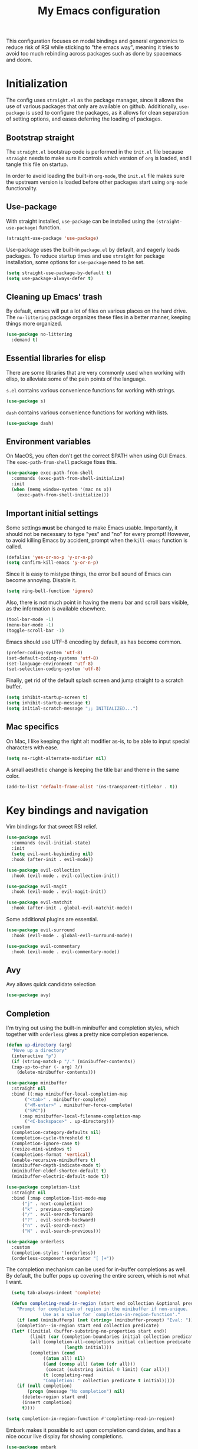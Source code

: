 #+TITLE: My Emacs configuration
#+PROPERTY: tangle "init.el"
#+PROPERTY: header-args :results silent :noweb yes

This configuration focuses on modal bindings and general ergonomics to reduce
risk of RSI while sticking to "the emacs way", meaning it tries to avoid too
much rebinding across packages such as done by spacemacs and doom.

* Initialization

The config uses ~straight.el~ as the package manager, since it allows the use of
various packages that only are available on github. Additionally, ~use-package~ is
used to configure the packages, as it allows for clean separation of setting
options, and eases deferring the loading of packages.

** Bootstrap straight

The ~straight.el~ bootstrap code is performed in the ~init.el~ file because ~straight~
needs to make sure it controls which version of ~org~ is loaded, and I tangle this
file on startup.

In order to avoid loading the built-in ~org-mode~, the ~init.el~ file makes sure the
upstream version is loaded before other packages start using ~org-mode~
functionality.

** Use-package

With straight installed, ~use-package~ can be installed using the
~(straight-use-package)~ function.

#+BEGIN_SRC emacs-lisp
  (straight-use-package 'use-package)
#+END_SRC

Use-package uses the built-in ~package.el~ by default, and eagerly loads packages.
To reduce startup times and use ~straight~ for package installation, some options
for ~use-package~ need to be set.

#+BEGIN_SRC emacs-lisp
  (setq straight-use-package-by-default t)
  (setq use-package-always-defer t)
#+END_SRC

** Cleaning up Emacs' trash

By default, emacs will put a lot of files on various places on the hard drive.
The ~no-littering~ package organizes these files in a better manner, keeping
things more organized.

#+BEGIN_SRC emacs-lisp
  (use-package no-littering
    :demand t)
#+END_SRC

** Essential libraries for elisp

There are some libraries that are very commonly used when working with elisp, to
alleviate some of the pain points of the language.

~s.el~ contains various convenience functions for working with strings.

#+BEGIN_SRC emacs-lisp
  (use-package s)
#+END_SRC

~dash~ contains various convenience functions for working with lists.

#+BEGIN_SRC emacs-lisp
  (use-package dash)
#+END_SRC

** Environment variables

On MacOS, you often don't get the correct $PATH when using GUI Emacs. The
~exec-path-from-shell~ package fixes this.

#+begin_src emacs-lisp
  (use-package exec-path-from-shell
    :commands (exec-path-from-shell-initialize)
    :init
    (when (memq window-system '(mac ns x))
      (exec-path-from-shell-initialize)))
#+end_src

** Important initial settings

Some settings *must* be changed to make Emacs usable. Importantly, it should not
be necessary to type "yes" and "no" for every prompt!  However, to avoid killing
Emacs by accident, prompt when the ~kill-emacs~ function is called.

#+BEGIN_SRC emacs-lisp
  (defalias 'yes-or-no-p 'y-or-n-p)
  (setq confirm-kill-emacs 'y-or-n-p)
#+END_SRC

Since it is easy to mistype things, the error bell sound of Emacs can become
annoying.  Disable it.

#+BEGIN_SRC emacs-lisp
  (setq ring-bell-function 'ignore)
#+END_SRC

Also, there is not much point in having the menu bar and scroll bars visible, as
the information is available elsewhere.

#+BEGIN_SRC emacs-lisp
  (tool-bar-mode -1)
  (menu-bar-mode -1)
  (toggle-scroll-bar -1)
#+END_SRC

Emacs should use UTF-8 encoding by default, as has become common.
#+begin_src emacs-lisp
  (prefer-coding-system 'utf-8)
  (set-default-coding-systems 'utf-8)
  (set-language-environment 'utf-8)
  (set-selection-coding-system 'utf-8)
#+end_src

Finally, get rid of the default splash screen and jump straight to a scratch
buffer.

#+begin_src emacs-lisp
  (setq inhibit-startup-screen t)
  (setq inhibit-startup-message t)
  (setq initial-scratch-message ";; INITIALIZED...")
#+end_src

** Mac specifics

On Mac, I like keeping the right alt modifier as-is, to be able to input special
characters with ease.

#+begin_src emacs-lisp
  (setq ns-right-alternate-modifier nil)
#+end_src

A small aesthetic change is keeping the title bar and theme in the same color.

#+begin_src emacs-lisp
  (add-to-list 'default-frame-alist '(ns-transparent-titlebar . t))
#+end_src

* Key bindings and navigation

Vim bindings for that sweet RSI relief.

#+begin_src emacs-lisp
  (use-package evil
    :commands (evil-initial-state)
    :init
    (setq evil-want-keybinding nil)
    :hook (after-init . evil-mode))

  (use-package evil-collection
    :hook (evil-mode . evil-collection-init))

  (use-package evil-magit
    :hook (evil-mode . evil-magit-init))

  (use-package evil-matchit
    :hook (after-init . global-evil-matchit-mode))
#+end_src

Some additional plugins are essential.
#+begin_src emacs-lisp
  (use-package evil-surround
    :hook (evil-mode . global-evil-surround-mode))

  (use-package evil-commentary
    :hook (evil-mode . evil-commentary-mode))
#+end_src

** Avy

Avy allows quick candidate selection
#+begin_src emacs-lisp
  (use-package avy)
#+end_src

** Completion

I'm trying out using the built-in minibuffer and completion styles, which
together with ~orderless~ gives a pretty nice completion experience.

#+BEGIN_SRC emacs-lisp
  (defun up-directory (arg)
    "Move up a directory"
    (interactive "p")
    (if (string-match-p "/." (minibuffer-contents))
	(zap-up-to-char (- arg) ?/)
      (delete-minibuffer-contents)))

  (use-package minibuffer
    :straight nil
    :bind ((:map minibuffer-local-completion-map
		 ("<tab>" . minibuffer-complete)
		 ("<M-enter>" . minibuffer-force-complete)
		 ("SPC"))
	   (:map minibuffer-local-filename-completion-map
		 ("<C-backspace>" . up-directory)))
    :custom
    (completion-category-defaults nil)
    (completion-cycle-threshold t)
    (completion-ignore-case t)
    (resize-mini-windows t)
    (completions-format 'vertical)
    (enable-recursive-minibuffers t)
    (minibuffer-depth-indicate-mode t)
    (minibuffer-eldef-shorten-default t)
    (minibuffer-electric-default-mode t))

  (use-package completion-list
    :straight nil
    :bind (:map completion-list-mode-map
		("j" . next-completion)
		("k" . previous-completion)
		("/" . evil-search-forward)
		("?" . evil-search-backward)
		("n" . evil-search-next)
		("N" . evil-search-previous)))

  (use-package orderless
    :custom
    (completion-styles '(orderless))
    (orderless-component-separator "[ ]+"))
#+END_SRC

The completion mechanism can be used for in-buffer completions as well. By
default, the buffer pops up covering the entire screen, which is not what I want.

#+begin_src emacs-lisp
    (setq tab-always-indent 'complete)

    (defun completing-read-in-region (start end collection &optional predicate)
      "Prompt for completion of region in the minibuffer if non-unique.
			    Use as a value for `completion-in-region-function'."
      (if (and (minibufferp) (not (string= (minibuffer-prompt) "Eval: ")))
	  (completion--in-region start end collection predicate)
	(let* ((initial (buffer-substring-no-properties start end))
	       (limit (car (completion-boundaries initial collection predicate "")))
	       (all (completion-all-completions initial collection predicate
						(length initial)))
	       (completion (cond
			    ((atom all) nil)
			    ((and (consp all) (atom (cdr all)))
			     (concat (substring initial 0 limit) (car all)))
			    (t (completing-read
				"Completion: " collection predicate t initial)))))
	  (if (null completion)
	      (progn (message "No completion") nil)
	    (delete-region start end)
	    (insert completion)
	    t))))

  (setq completion-in-region-function #'completing-read-in-region)
#+end_src

Embark makes it possible to act upon completion candidates, and has a nice
occur live display for showing completions.

#+begin_src emacs-lisp
    (use-package embark
      :straight (:type git :host github :repo "oantolin/embark")
      :commands (embark-completing-read)
      :bind
      (:map minibuffer-local-map
	    (">" . embark-become))
      (:map minibuffer-local-completion-map
	    (";" . embark-act-noexit)
	    ("C-o" . embark-occur)
	    ("C-l" . embark-live-occur)
	    ("M-v" . embark-switch-to-live-occur)
	    ("'" . avy-embark-occur-choose)
	    ("\"" . avy-embark-occur-act)
	    (":" . embark-act))
      (:map completion-list-mode-map
	    (";" . embark-act))
      (:map embark-occur-mode-map
	    ("j" . next-line)
	    ("k" . previous-line)
	    ("n" . evil-search-next)
	    ("'" . avy-embark-occur-choose)
	    ("\"" . avy-embark-occur-act)
	    ("N" . evil-search-previous)
	    ("/" . evil-search-forward)
	    ("?" . evil-search-backward))
      :custom
      (embark-occur-minibuffer-completion t)
      (completing-read-function 'embark-completing-read)
      :init
      (require 'avy-embark-occur)
      (evil-initial-state 'embark-occur-mode))
#+end_src

Embark creates a lot of buffers by default, which I would like to hide. By
creating my own ~read-buffer~ I can control how the buffers are filtered.
#+begin_src emacs-lisp
  (defun my/match-buffers (buf)
    (let ((b (if (stringp buf)
		 buf
	       (car buf))))
      (not (string-match "\\*Embark Live Occur\\*" (car buf)))))

  (defun my/read-buffer (prompt &optional def require-match predicate)
    (let ((read-buffer-function nil))
      (read-buffer prompt def require-match #'my/match-buffers)))

  (setq read-buffer-function 'my/read-buffer)
#+end_src

** Search

When searching across buffers, I like ~ripgrep~, which can be invoked
with the =deadgrep= package.

#+begin_src emacs-lisp
  (use-package deadgrep
    :bind ("C-c r" . deadgrep))
#+end_src

** Imenu

IMenu is a useful, built-in navigation tool for many modes, but is unbound. Bind to ~M-i~, since that's only used for indentation by default.
#+begin_src emacs-lisp
  (bind-key "M-i" 'imenu)
#+end_src

However, IMenu will often require navigating through multiple menus. Since I
have fuzzy completion it's better if the list of IMenu entries can be searched
in its entirety. The ~flimenu~ package flattens the ~imenu~ so this works.

#+begin_src emacs-lisp
  (use-package flimenu
    :hook (after-init . flimenu-global-mode))
#+end_src

** IBuffer

Similar to IMenu, IBuffer is a nice built-in replacement for ~list-buffers~

#+begin_src emacs-lisp
(bind-key "C-x C-b" 'ibuffer)
#+end_src

IBuffer-vc automatically creates filter groups for VC folders.
#+begin_src emacs-lisp
  (use-package ibuffer-vc
    :hook (ibuffer . (lambda ()
		       (ibuffer-vc-set-filter-groups-by-vc-root)
		       (unless (eq ibuffer-sorting-mode 'alphabetic)
			 (ibuffer-do-sort-by-alphabetic)))))
#+end_src

** Crux

  The Crux package contains a bunch of useful shortcuts.

#+begin_src emacs-lisp
  (use-package crux
    :bind (("C-c o" . crux-open-with)
	   ("C-c n" . crux-cleanup-buffer-or-region)
	   ("C-c u" . crux-view-url)
	   ("C-c e" . crux-eval-and-replace)
	   ("C-x 4 t" . crux-transpose-windows)
	   ("C-c k" . crux-kill-other-buffers)
	   ("C-c D" . crux-delete-file-and-buffer)))
#+end_src

** Kill ring navigation

It can be a hassle to navigate the kill ring manually (~C-y M-y M-y M-y~
etc.). =browse-kill-ring= brings up the kill ring as a navigable buffer for easier
candidate selection.

#+begin_src emacs-lisp
  (use-package browse-kill-ring
    :bind (("M-y" . browse-kill-ring)
	   (:map browse-kill-ring-mode-map
		 ("j" . browse-kill-ring-forward)
		 ("k" . browse-kill-ring-previous))))
		 #+end_src

* Looks and layout

** Theme and fonts
Most themes are optimized for code. Since this Emacs config should be useable
for both code and prose, a theme that supports both is chosen. ~Modus Operandi~
and ~Modus Vivendi~ are nice light and dark themes with a focus on accessibility
and support for any mode under the sun. For the most part, I like the light
variant, however, in a terminal the dark theme is better.

#+BEGIN_SRC emacs-lisp
  (use-package modus-operandi-theme
    :custom
    (modus-operandi-theme-org-blocks 'rainbow)
    :init (load-theme 'modus-operandi t))

  (use-package modus-vivendi-theme
    :custom
    (modus-vivendi-theme-org-blocks 'rainbow))
#+END_SRC

When it's dark outside, I use modus-vivendi. Toggling between the two modus
themes can be done using a function.

#+begin_src emacs-lisp
  (defun toggle-modus-themes ()
    (interactive)
    (if (eq (car custom-enabled-themes) 'modus-operandi)
	(progn
	  (disable-theme 'modus-operandi)
	  (load-theme 'modus-vivendi t))
      (disable-theme 'modus-vivendi)
      (load-theme 'modus-operandi t)))
#+end_src

Jetbrains Mono is a great coding font; clear to read and with enough of a
personal look to make it fun.

#+BEGIN_SRC emacs-lisp
  (set-face-attribute 'default nil :family "Jetbrains Mono" :height 140)
  (set-face-attribute 'fixed-pitch nil :family "Jetbrains Mono" :height 140)
  (set-face-attribute 'variable-pitch nil :family "Jetbrains Mono" :height 140)
#+END_SRC

** Modeline

Push some elements to the right on the modeline, so it looks more balanced.

#+begin_src emacs-lisp
  (defun mode-line-fill (reserve)
    "Return empty space using FACE and leaving RESERVE space on the right."
    (unless reserve
      (setq reserve 20))
    (when (and window-system (eq 'right (get-scroll-bar-mode)))
      (setq reserve (- reserve 3)))
    (propertize " "
		'display `((space :align-to (- (+ right right-fringe right-margin) ,reserve)))))
#+end_src

The minions package gathers minor modes together in a nice manner
#+begin_src emacs-lisp
  (use-package minions
    :init
    (minions-mode)
    (setq-default mode-line-format (list
				    "%e"
				    mode-line-front-space
				    mode-line-mule-info
				    mode-line-client
				    mode-line-modified
				    mode-line-remote
				    mode-line-frame-identification
				    mode-line-buffer-identification
				    "   "
				    mode-line-position
				    vc-mode
				    minions-mode-line-modes
				    (mode-line-fill 10)
				    mode-line-misc-info))
    )
#+end_src

I like seeing the current time when I'm working, as I often run Emacs in
full-screen mode. I don't need to see my computer's load level, so that is
hidden.

#+begin_src emacs-lisp
  (setq display-time-default-load-average nil)
  (setq display-time-format " %k:%M")
  (display-time-mode 1)
#+end_src


** Icons

Iconography allows quickly identifying information about an object. For
instance, files are easier to identify when their file type is shown as an
icon. The ~all-the-icons~ family of packages enables icons for various emacs
modes.

The base package.
#+BEGIN_SRC emacs-lisp
  (use-package all-the-icons)
#+END_SRC

Integration with Dired, which displays file types as an icon.

#+BEGIN_SRC emacs-lisp
  (use-package all-the-icons-dired
    :hook (dired-mode . all-the-icons-dired-mode))
#+END_SRC

IBuffer can also display file types of buffers using all-the-icons.

#+BEGIN_SRC emacs-lisp
  (use-package all-the-icons-ibuffer
    :init
    (all-the-icons-ibuffer-mode 1))
#+END_SRC

*** Font caches

Emacs may render icons slowly due to the way fonts are cached.  Performance can
be increased by not compacting font caches, at the cost of some RAM.

#+BEGIN_SRC emacs-lisp
  (setq inhibit-compacting-font-caches t)
#+END_SRC

** Showing key bindings

~which-key~ displays the key bindings available for a hotkey after a
short while. This helps discoverability immensely.

#+BEGIN_SRC emacs-lisp
  (use-package which-key
    :init
    (which-key-mode))
#+END_SRC

** Layout

When writing prose, I want the layout be as distraction-free as
possible. Olivetti-mode supports this with minimal fuzz. Olivetti defaults to a
width of 70, which is a tad too narrow for my taste, so it is raised to 80.

#+BEGIN_SRC emacs-lisp
  (use-package olivetti
    :hook (text-mode . olivetti-mode)
    :custom
    (olivetti-body-width 82))
#+END_SRC

Emacs is commonly used maximized. Default to maximizing Emacs on startup.

#+begin_src emacs-lisp
  (add-to-list 'default-frame-alist '(fullscreen . maximized))
#+end_src

** Rainbow delimiters

Rainbow delimiters make it easier to spot nesting of parentheses etc.
#+begin_src emacs-lisp
  (use-package rainbow-delimiters
    :hook (prog-mode . rainbow-delimiters-mode))
#+end_src

* Windows, projects, and buffers

Emacs comes with ~winner-mode~, which allows navigating to old window layouts.
Great if you accidentally close your windows!

#+BEGIN_SRC emacs-lisp
  (winner-mode 1)
#+END_SRC

** Project management

Done by the built-in ~project.el~. I use Magit instead of the built-in VC-mode and
ripgrep for search, so bind those commands.

#+begin_src emacs-lisp
  (use-package project
    :straight nil
    :init
    (add-to-list 'project-switch-commands '(?\m "Magit" magit-status))
    (add-to-list 'project-switch-commands '(?r "Ripgrep" deadgrep)))
#+end_src

** Windows

The ~ace-window~ package is great for jumping between windows.  The [[https://github.com/abo-abo/ace-window#change-the-action-midway][dispatch keys]]
are very useful!

#+BEGIN_SRC emacs-lisp
  (use-package ace-window
    :bind ("M-o" . ace-window))
#+END_SRC

** File system

Dired is great for generic movement around the file system, as well as generic
options such as copying and renaming files across folders. However, it defaults
to displaying too much information, and feels cluttered. Disable this extra
information. If needed, it is available under the ~(~ key.

#+begin_src emacs-lisp
  (use-package dired
    :straight nil
    :ensure nil
    :hook (dired-mode . dired-hide-details-mode))
#+end_src

* Prose and life management

By default, text should auto-fill to 80 characters. This makes it easier to work
with olivetti, and makes vertical splits much more comfortable.

#+BEGIN_SRC emacs-lisp
  (setq-default fill-column 80)
  (add-hook 'text-mode-hook 'auto-fill-mode)
#+END_SRC

** Org mode

Instead of indenting all text to match the header, I like only indenting the
header, so that I have more horizontal characters for each line.

#+BEGIN_SRC emacs-lisp
  (setq org-indent-indentation-per-level 1)
  (setq org-adapt-indentation nil)
#+END_SRC

The leading stars in headers can be visually noisy for very nested documents, so
they are disabled. ~org-bullets-mode~ is another option, but has been causing
slowdowns for some larger org documents.

#+BEGIN_SRC emacs-lisp
  (setq org-hide-leading-stars 't)
#+END_SRC

When reading documents, it's better if markup is hidden unless hovered.

#+BEGIN_SRC emacs-lisp
  (setq org-hide-emphasis-markers t)
#+END_SRC

Org has a tendency to do weird stuff with whitespace when toggling
headings. Disable this behavior. Also, display the spacing between headings even
when they are closed.

#+BEGIN_SRC emacs-lisp
  (setq org-cycle-separator-lines 1)
  (customize-set-variable 'org-blank-before-new-entry
			  '((heading . nil)
			    (plain-list-item . nil)))
#+END_SRC

*** The agenda

The org files needed for my agenda is available in my Dropbox folder.

#+begin_src emacs-lisp
  (setq my/org-agenda-dir "~/Dropbox/orgfiles/")
#+end_src

#+begin_src emacs-lisp
  (setq org-directory my/org-agenda-dir
	org-agenda-files (concat user-emacs-directory "agenda-files"))
#+end_src

Org capture requires capture templates to be the most useful.

#+begin_src emacs-lisp
  (setq org-capture-templates
	`(("i" "inbox" entry (file ,(concat my/org-agenda-dir "inbox.org"))
	   "* TODO %?")))
#+end_src

Org agenda is nice for seeing an overview of the state of various org files at
once. Set it up so it shows my todos from various files.

#+begin_src emacs-lisp
  (setq my/org-agenda-todo-view
	`(" " "Agenda"
	  ((agenda ""
		   ((org-agenda-span 'day)
		    (org-deadline-warning-days 365)))
	   (todo "TODO"
		 ((org-agenda-overriding-header "Inbox")
		  (org-agenda-files '(,(concat my/org-agenda-dir "inbox.org")))))
	   (todo "TODO"
		 ((org-agenda-overriding-header "Eposter")
		  (org-agenda-files '(,(concat my/org-agenda-dir "emails.org")))))
	   (todo "NEXT"
		 ((org-agenda-overriding-header "In Progress")
		  (org-agenda-files '(,(concat my/org-agenda-dir "someday.org")
				      ,(concat my/org-agenda-dir "projects.org")
				      ,(concat my/org-agenda-dir "next.org")))
		  ))
	   (todo "TODO"
		 ((org-agenda-overriding-header "Prosjekter")
		  (org-agenda-files '(,(concat my/org-agenda-dir "projects.org")))
		  ))
	   (todo "TODO"
		 ((org-agenda-overriding-header "Enkeltoppgaver")
		  (org-agenda-files '(,(concat my/org-agenda-dir "next.org")))
		  (org-agenda-skip-function '(org-agenda-skip-entry-if 'deadline 'scheduled))))
	   nil)))

  (use-package org
    :bind (("C-c c" . org-capture)
	   ("C-c l" . org-store-link))
    :init
    (setq org-agenda-custom-commands (list my/org-agenda-todo-view)))
#+end_src

Show todo items in agenda that have been set to done in this session, or are
scheduled for today.

#+begin_src emacs-lisp
  (setq org-agenda-start-with-log-mode t)
#+end_src

There are some unnecessary horizontal lines in the agenda that take up space and
clutter the view. Remove them.
#+begin_src emacs-lisp
  (setq org-agenda-block-separator nil)
#+end_src

Make the agenda real easy to get to, to reduce overhead when working with task
management. This binds a shortcut to my agenda view to ~<F1>~.

#+begin_src emacs-lisp
  (defun my/org-agenda ()
    "Show my org agenda"
    (interactive)
    (org-agenda nil " "))

  (bind-key "<f1>" 'my/org-agenda)
#+end_src


***** Refiling

Org mode is better if you can move stuff around easily. This is called refiling.
#+begin_src emacs-lisp
  (setq org-refile-use-outline-path 'file
	org-outline-path-complete-in-steps nil)
#+end_src

I need some targets to refile to.

#+begin_src emacs-lisp
  (setq org-refile-targets '(("next.org" :level . 0)
			     ("someday.org" :level . 0)
			     ("calendar.org" :level . 0)
			     ("emails.org" :level . 0)
			     ("projects.org" :maxlevel . 1)))
#+end_src

** Markdown

Sometimes I work with markdown, for instance when writing documentation for
packages at work.

#+begin_src emacs-lisp
  (use-package markdown-mode
    :mode (("README\\.md\\'" . gfm-mode)
	   ("\\.md\\'" . markdown-mode)
	   ("\\.markdown\\'" . markdown-mode))
    :init
    (setq markdown-command "multimarkdown"))
#+end_src

* Programming

Line numbers are useful for navigation when using prog-mode.

#+begin_src emacs-lisp
  (add-hook 'prog-mode-hook 'display-line-numbers-mode)
#+end_src

** Snippets

Yasnippet is used for snippet support.

#+begin_src emacs-lisp
  (use-package yasnippet
    :init
    (yas-global-mode))
#+end_src

A bunch of default snippets are found in an external package.

#+begin_src emacs-lisp
  (use-package yasnippet-snippets
    :config
    (yasnippet-snippets-initialize))
#+end_src

** Errors

Flycheck performs error checking. There is also the built-in ~flymake~, but I've
had crashes on Windows when ~flymake~ tries to check a buffer that's currently
used by another process (such as when formatting a buffer).

#+begin_src emacs-lisp
  (use-package flycheck)
#+end_src

Integration with ~lsp-mode~ is automatic.

** LSP

The main coding environment is provided by the ~lsp-mode~ package family, which
just keeps getting better and better.

It is available under the ~<f6>~ prefix.

#+begin_src emacs-lisp
  (use-package lsp-mode
    :hook ((lsp-mode . lsp-enable-which-key-integration))
    :custom
    (lsp-keymap-prefix "C-c i")
    (lsp-completion-provider :none))
#+end_src

~lsp-ui~ provides some nice additional features such as a peek mode for finding
references and documentation display. However, I don't like the sideline
display, as it is too noisy.

#+begin_src emacs-lisp
  (use-package lsp-ui
    :commands lsp-ui-mode
    :hook (lsp-mode . lsp-ui-mode)
    :custom
    (lsp-ui-sideline-enable nil)
    (lsp-ui-doc-enable nil)
    (lsp-ui-doc-position 'at-point))
#+end_src

** Structured editing

Smartparens enables features of structured editing into any language that can
display pairs.

#+begin_src emacs-lisp
  (use-package smartparens
    :commands (sp-local-pair smartparens-global-mode sp-use-paredit-bindings)
    :init
    (sp-local-pair 'emacs-lisp-mode "`" "'")
    (sp-local-pair 'emacs-lisp-mode "'" nil :actions nil)
    (smartparens-global-mode)
    (sp-use-paredit-bindings))
#+end_src

** Languages

*** JavaScript

In Emacs 27, there is a new built-in JavaScript mode which is much better than
earlier modes, and supports JSX syntax well.

#+begin_src emacs-lisp
  (use-package js
    :straight nil
    :hook ((js-mode . lsp-deferred)
	   (js-mode . (lambda () (setq tab-width 2)))
	   (js-jsx-mode . lsp-deferred)))
#+end_src

I often use =prettier= as my formatter. The =prettier.el= package is good for
handling autoformat on save etc. ~global-prettier-mode~ enables Prettier for
javascript, typescript etc.

#+begin_src emacs-lisp
  (use-package prettier-js
    :hook ((js-mode scss-mode css-mode json-mode) . prettier-js-mode))
#+end_src

*** JSON

JSON-mode includes some niceties for working with JSON, including a formatter in ~json-format~.
#+begin_src emacs-lisp
(use-package json-mode)
#+end_src

*** Rust

Rust is well-supported by the ~rust-analyzer~ LSP server. The ~rustic~ mode
automatically sets up all the things you'd like to have when working with Rust
and Emacs.

#+begin_src emacs-lisp
  (use-package rustic
    :commands (rustic-mode)
    :custom
    (rustic-lsp-server 'rust-analyzer))
#+end_src

Rustic supports a popup for controlling various compilation, testing
etc. commands. By default it is bound to ~<C-c C-p>~.

*** Haskell

The emacs =haskell-mode= contains a lot of useful features for working with
Haskell, including syntax highlighting.

#+begin_src emacs-lisp
  (use-package haskell-mode
    :bind (:map haskell-mode-map
		("<f8>" . haskell-navigate-imports))
    :hook ((haskell-mode . haskell-auto-insert-module-template)))
#+end_src

The ~haskell-language-server~ provides IDE features through LSP.
#+begin_src emacs-lisp
  (use-package lsp-haskell
    :hook ((haskell-mode . lsp)
	   (literate-haskell-mode . lsp)))
#+end_src


*** Nix

Nix syntax  is used to write code for the Nix package management/build/system
management/OS tool.

#+begin_src emacs-lisp
  (use-package nix-mode)
#+end_src

* Version control

Magit is the best git client ever.

#+BEGIN_SRC emacs-lisp
  (use-package magit
    :bind ("C-x g" . magit-status))
#+END_SRC

When programming, it is useful to see which lines have been changed when editing
a file. ~Git-Gutter~ does this. I like the ~git-gutter-+~ package which has a nice
minimal skin.

#+BEGIN_SRC emacs-lisp
  (use-package git-gutter-fringe+
    :hook (prog-mode . git-gutter+-mode)
    :init
    (require 'git-gutter-fringe+)
    (git-gutter-fr+-minimal)
    (git-gutter+-toggle-fringe))
#+END_SRC

Every once in a while it's nice to visit older versions of a file. Magit can do
this, but is somewhat cumbersome to use. ~git-timemachine~ provides an easy-to-use
alternative.

#+BEGIN_SRC emacs-lisp
  (use-package git-timemachine
    :commands (git-timemachine)
    :bind ("C-x G" . git-timemachine))
#+END_SRC
